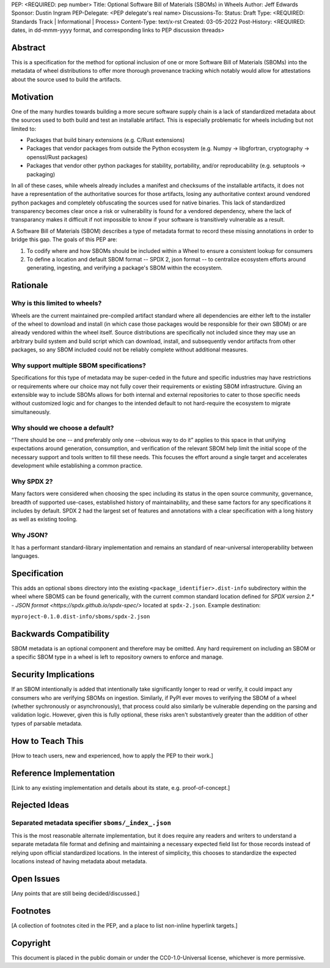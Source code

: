 PEP: <REQUIRED: pep number>
Title: Optional Software Bill of Materials (SBOMs) in Wheels
Author: Jeff Edwards
Sponsor: Dustin Ingram
PEP-Delegate: <PEP delegate's real name>
Discussions-To:
Status: Draft
Type: <REQUIRED: Standards Track | Informational | Process>
Content-Type: text/x-rst
Created: 03-05-2022
Post-History: <REQUIRED: dates, in dd-mmm-yyyy format, and corresponding links to PEP discussion threads>


Abstract
========

This is a specification for the method for optional inclusion of one or more Software Bill of Materials (SBOMs) into the metadata of wheel distributions to offer more thorough provenance tracking which notably would allow for attestations about the source used to build the artifacts.


Motivation
==========

One of the many hurdles towards building a more secure software supply chain is a lack of standardized metadata about the sources used to both build and test an installable artifact.  This is especially problematic for wheels including but not limited to:

* Packages that build binary extensions (e.g. C/Rust extensions)

* Packages that vendor packages from outside the Python ecosystem (e.g. Numpy -> libgfortran, cryptography -> openssl/Rust packages)

* Packages that vendor other python packages for stability, portability, and/or reproducability (e.g. setuptools -> packaging)

In all of these cases, while wheels already includes a manifest and checksums of the installable artifacts, it does not have a representation of the authoritative sources for those artifacts, losing any authoritative context around vendored python packages and completely obfuscating the sources used for native binaries.  This lack of standardized transparency becomes clear once a risk or vulnerability is found for a vendored dependency, where the lack of transparancy makes it difficult if not impossible to know if your software is transitively vulnerable as a result.

A Software Bill of Materials (SBOM) describes a type of metadata format to record these missing annotations in order to bridge this gap.  The goals of this PEP are:

1. To codify where and how SBOMs should be included within a Wheel to ensure a consistent lookup for consumers

2. To define a location and default SBOM format -- SPDX 2, json format -- to centralize ecosystem efforts around generating, ingesting, and verifying a package's SBOM within the ecosystem.


Rationale
=========

Why is this limited to wheels?
------------------------------

Wheels are the current maintained pre-compiled artifact standard where all dependencies are either left to the installer of the wheel to download and install (in which case those packages would be responsible for their own SBOM) or are already vendored within the wheel itself.  Source distributions are specifically not included since they may use an arbitrary build system and build script which can download, install, and subsequently vendor artifacts from other packages, so any SBOM included could not be reliably complete without additional measures.

Why support multiple SBOM specifications?
-----------------------------------------

Specifications for this type of metadata may be super-ceded in the future and specific industries may have restrictions or requirements where our choice may not fully cover their requirements or existing SBOM infrastructure.  Giving an extensible way to include SBOMs allows for both internal and external repositories to cater to those specific needs without customized logic and for changes to the intended default to not hard-require the ecosystem to migrate simultaneously.

Why should we choose a default?
-------------------------------

“There should be one -- and preferably only one --obvious way to do it” applies to this space in that unifying expectations around generation, consumption, and verification of the relevant SBOM help limit the initial scope of the necessary support and tools written to fill these needs.  This focuses the effort around a single target and accelerates development while establishing a common practice.

Why SPDX 2?
-----------

Many factors were considered when choosing the spec including its status in the open source community, governance, breadth of supported use-cases, established history of maintainability, and these same factors for any specifications it includes by default.  SPDX 2 had the largest set of features and annotations with a clear specification with a long history as well as existing tooling.

Why JSON?
---------

It has a performant standard-library implementation and remains an standard of near-universal interoperability between languages.

Specification
=============

This adds an optional ``sboms`` directory into the existing ``<package_identifier>.dist-info`` subdirectory within the wheel where SBOMS can be found generically, with the current common standard location defined for `SPDX version 2.* - JSON format <https://spdx.github.io/spdx-spec/>` located at ``spdx-2.json``.  Example destination:

``myproject-0.1.0.dist-info/sboms/spdx-2.json``


Backwards Compatibility
=======================

SBOM metadata is an optional component and therefore may be omitted.  Any hard requirement on including an SBOM or a specific SBOM type in a wheel is left to repository owners to enforce and manage.


Security Implications
=====================

If an SBOM intentionally is added that intentionally take significantly longer to read or verify, it could impact any consumers who are verifying SBOMs on ingestion.  Similarly, if PyPI ever moves to verifying the SBOM of a wheel (whether sychronously or asynchronously), that process could also similarly be vulnerable depending on the parsing and validation logic.  However, given this is fully optional, these risks aren't substantively greater than the addition of other types of parsable metadata.


How to Teach This
=================

[How to teach users, new and experienced, how to apply the PEP to their work.]


Reference Implementation
========================

[Link to any existing implementation and details about its state, e.g. proof-of-concept.]


Rejected Ideas
==============

Separated metadata specifier ``sboms/_index_.json``
---------------------------------------------------
This is the most reasonable alternate implementation, but it does require any readers and writers to understand a separate metadata file format and defining and maintaining a necessary expected field list for those records instead of relying upon official standardized locations.  In the interest of simplicity, this chooses to standardize the expected locations instead of having metadata about metadata.


Open Issues
===========

[Any points that are still being decided/discussed.]


Footnotes
=========

[A collection of footnotes cited in the PEP, and a place to list non-inline hyperlink targets.]


Copyright
=========

This document is placed in the public domain or under the
CC0-1.0-Universal license, whichever is more permissive.
